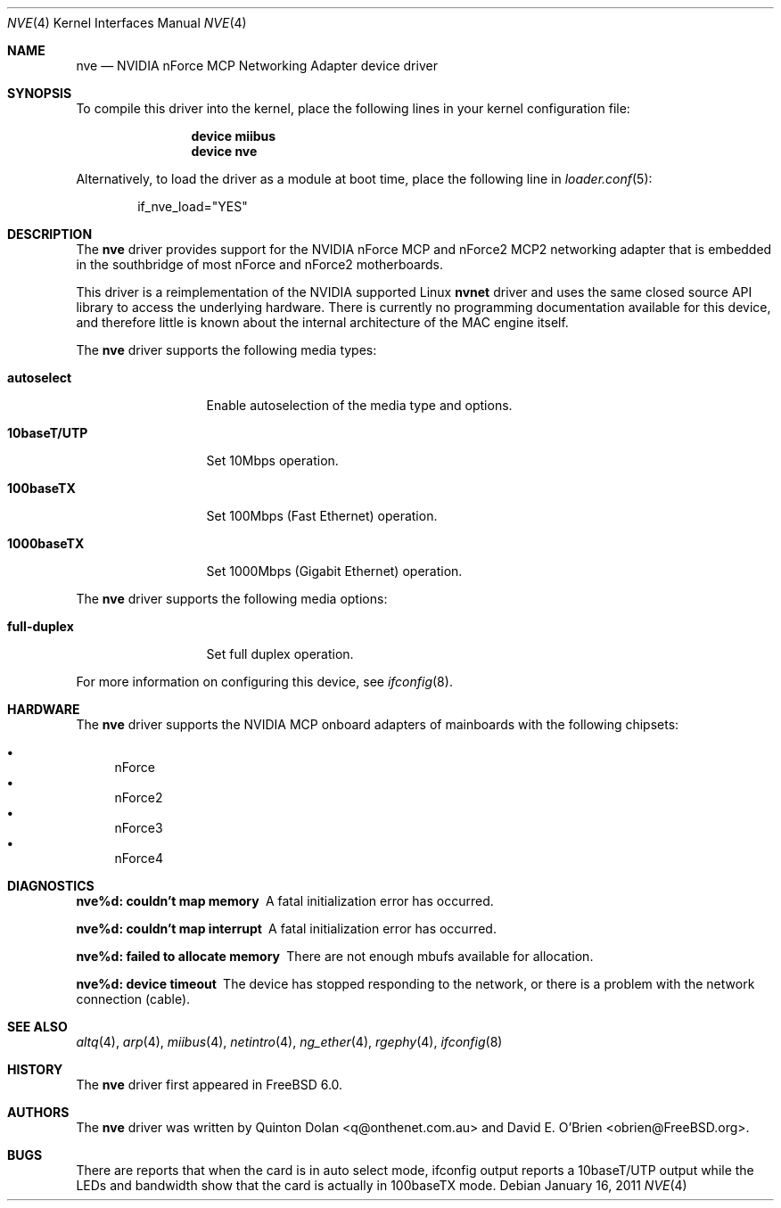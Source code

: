 .\" Copyright (c) 2003 Quinton Dolan
.\" All rights reserved.
.\"
.\" Redistribution and use in source and binary forms, with or without
.\" modification, are permitted provided that the following conditions
.\" are met:
.\" 1. Redistributions of source code must retain the above copyright
.\"    notice, this list of conditions and the following disclaimer.
.\" 2. Redistributions in binary form must reproduce the above copyright
.\"    notice, this list of conditions and the following disclaimer in the
.\"    documentation and/or other materials provided with the distribution.
.\"
.\" THIS SOFTWARE IS PROVIDED BY THE AUTHOR AND CONTRIBUTORS ``AS IS'' AND
.\" ANY EXPRESS OR IMPLIED WARRANTIES, INCLUDING, BUT NOT LIMITED TO, THE
.\" IMPLIED WARRANTIES OF MERCHANTABILITY AND FITNESS FOR A PARTICULAR PURPOSE
.\" ARE DISCLAIMED.  IN NO EVENT SHALL THE AUTHOR OR CONTRIBUTORS BE LIABLE
.\" FOR ANY DIRECT, INDIRECT, INCIDENTAL, SPECIAL, EXEMPLARY, OR CONSEQUENTIAL
.\" DAMAGES (INCLUDING, BUT NOT LIMITED TO, PROCUREMENT OF SUBSTITUTE GOODS
.\" OR SERVICES; LOSS OF USE, DATA, OR PROFITS; OR BUSINESS INTERRUPTION)
.\" HOWEVER CAUSED AND ON ANY THEORY OF LIABILITY, WHETHER IN CONTRACT, STRICT
.\" LIABILITY, OR TORT (INCLUDING NEGLIGENCE OR OTHERWISE) ARISING IN ANY WAY
.\" OUT OF THE USE OF THIS SOFTWARE, EVEN IF ADVISED OF THE POSSIBILITY OF
.\" SUCH DAMAGE.
.\"
.\" $Id: nvnet.4,v 1.1 2003/10/09 16:48:01 q Exp $
.\"
.\" $FreeBSD: soc2013/dpl/head/share/man/man4/nve.4 217511 2011-01-16 04:14:56Z marius $
.\"
.Dd January 16, 2011
.Dt NVE 4
.Os
.Sh NAME
.Nm nve
.Nd "NVIDIA nForce MCP Networking Adapter device driver"
.Sh SYNOPSIS
To compile this driver into the kernel,
place the following lines in your
kernel configuration file:
.Bd -ragged -offset indent
.Cd "device miibus"
.Cd "device nve"
.Ed
.Pp
Alternatively, to load the driver as a
module at boot time, place the following line in
.Xr loader.conf 5 :
.Bd -literal -offset indent
if_nve_load="YES"
.Ed
.Sh DESCRIPTION
The
.Nm
driver provides support for the NVIDIA nForce MCP and nForce2 MCP2
networking adapter that is embedded in the southbridge of most
nForce and nForce2 motherboards.
.Pp
This driver is a reimplementation of the NVIDIA supported Linux
.Nm nvnet
driver and uses the same closed source API library to access
the underlying hardware.
There is currently no programming documentation available for this
device, and therefore little is known about the internal architecture
of the MAC engine itself.
.Pp
The
.Nm
driver supports the following media types:
.Bl -tag -width ".Cm 10baseT/UTP"
.It Cm autoselect
Enable autoselection of the media type and options.
.It Cm 10baseT/UTP
Set 10Mbps operation.
.It Cm 100baseTX
Set 100Mbps (Fast Ethernet) operation.
.It Cm 1000baseTX
Set 1000Mbps (Gigabit Ethernet) operation.
.El
.Pp
The
.Nm
driver supports the following media options:
.Bl -tag -width ".Cm 10baseT/UTP"
.It Cm full-duplex
Set full duplex operation.
.El
.Pp
For more information on configuring this device, see
.Xr ifconfig 8 .
.Sh HARDWARE
The
.Nm
driver supports the NVIDIA MCP onboard adapters of mainboards with
the following chipsets:
.Pp
.Bl -bullet -compact
.It
nForce
.It
nForce2
.It
nForce3
.It
nForce4
.El
.Sh DIAGNOSTICS
.Bl -diag
.It "nve%d: couldn't map memory"
A fatal initialization error has occurred.
.It "nve%d: couldn't map interrupt"
A fatal initialization error has occurred.
.It "nve%d: failed to allocate memory"
There are not enough mbufs available for allocation.
.It "nve%d: device timeout"
The device has stopped responding to the network, or there is a problem with
the network connection (cable).
.El
.Sh SEE ALSO
.Xr altq 4 ,
.Xr arp 4 ,
.Xr miibus 4 ,
.Xr netintro 4 ,
.Xr ng_ether 4 ,
.Xr rgephy 4 ,
.Xr ifconfig 8
.Sh HISTORY
The
.Nm
driver first appeared in
.Fx 6.0 .
.Sh AUTHORS
.An -nosplit
The
.Nm
driver was written by
.An Quinton Dolan Aq q@onthenet.com.au
and
.An "David E. O'Brien" Aq obrien@FreeBSD.org .
.Sh BUGS
There are reports that when the card is in auto select mode,
ifconfig output reports a 10baseT/UTP output while the LEDs and
bandwidth show that the card is actually in 100baseTX mode.
